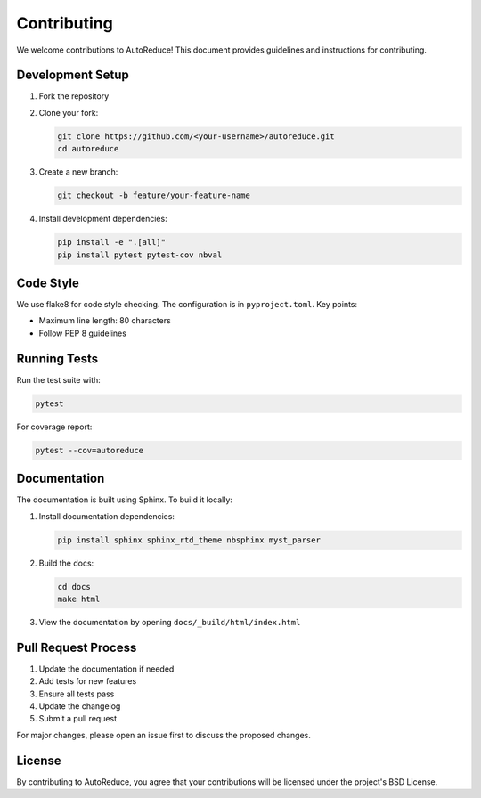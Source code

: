 Contributing
============

We welcome contributions to AutoReduce! This document provides guidelines and instructions for contributing.

Development Setup
----------------

1. Fork the repository
2. Clone your fork:

   .. code-block:: bash

       git clone https://github.com/<your-username>/autoreduce.git
       cd autoreduce

3. Create a new branch:

   .. code-block:: bash

       git checkout -b feature/your-feature-name

4. Install development dependencies:

   .. code-block:: bash

       pip install -e ".[all]"
       pip install pytest pytest-cov nbval

Code Style
----------

We use flake8 for code style checking. The configuration is in ``pyproject.toml``. Key points:

* Maximum line length: 80 characters
* Follow PEP 8 guidelines

Running Tests
-------------

Run the test suite with:

.. code-block:: bash

    pytest

For coverage report:

.. code-block:: bash

    pytest --cov=autoreduce

Documentation
-------------

The documentation is built using Sphinx. To build it locally:

1. Install documentation dependencies:

   .. code-block:: bash

       pip install sphinx sphinx_rtd_theme nbsphinx myst_parser

2. Build the docs:

   .. code-block:: bash

       cd docs
       make html

3. View the documentation by opening ``docs/_build/html/index.html``

Pull Request Process
-------------------

1. Update the documentation if needed
2. Add tests for new features
3. Ensure all tests pass
4. Update the changelog
5. Submit a pull request

For major changes, please open an issue first to discuss the proposed changes.

License
-------

By contributing to AutoReduce, you agree that your contributions will be licensed under the project's BSD License.
